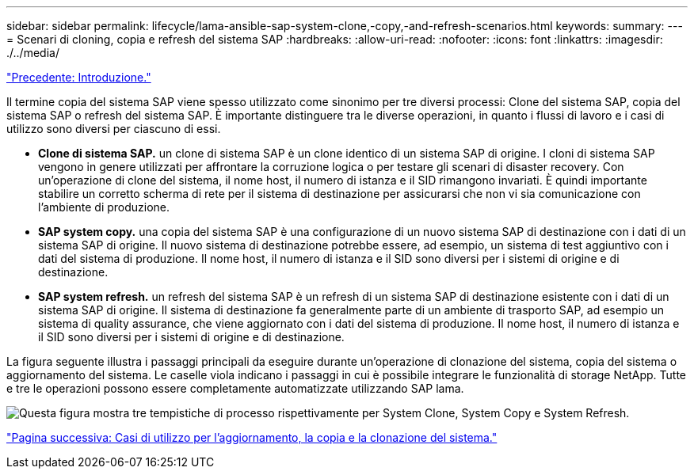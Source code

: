 ---
sidebar: sidebar 
permalink: lifecycle/lama-ansible-sap-system-clone,-copy,-and-refresh-scenarios.html 
keywords:  
summary:  
---
= Scenari di cloning, copia e refresh del sistema SAP
:hardbreaks:
:allow-uri-read: 
:nofooter: 
:icons: font
:linkattrs: 
:imagesdir: ./../media/


link:lama-ansible-introduction.html["Precedente: Introduzione."]

[role="lead"]
Il termine copia del sistema SAP viene spesso utilizzato come sinonimo per tre diversi processi: Clone del sistema SAP, copia del sistema SAP o refresh del sistema SAP. È importante distinguere tra le diverse operazioni, in quanto i flussi di lavoro e i casi di utilizzo sono diversi per ciascuno di essi.

* *Clone di sistema SAP.* un clone di sistema SAP è un clone identico di un sistema SAP di origine. I cloni di sistema SAP vengono in genere utilizzati per affrontare la corruzione logica o per testare gli scenari di disaster recovery. Con un'operazione di clone del sistema, il nome host, il numero di istanza e il SID rimangono invariati. È quindi importante stabilire un corretto scherma di rete per il sistema di destinazione per assicurarsi che non vi sia comunicazione con l'ambiente di produzione.
* *SAP system copy.* una copia del sistema SAP è una configurazione di un nuovo sistema SAP di destinazione con i dati di un sistema SAP di origine. Il nuovo sistema di destinazione potrebbe essere, ad esempio, un sistema di test aggiuntivo con i dati del sistema di produzione. Il nome host, il numero di istanza e il SID sono diversi per i sistemi di origine e di destinazione.
* *SAP system refresh.* un refresh del sistema SAP è un refresh di un sistema SAP di destinazione esistente con i dati di un sistema SAP di origine. Il sistema di destinazione fa generalmente parte di un ambiente di trasporto SAP, ad esempio un sistema di quality assurance, che viene aggiornato con i dati del sistema di produzione. Il nome host, il numero di istanza e il SID sono diversi per i sistemi di origine e di destinazione.


La figura seguente illustra i passaggi principali da eseguire durante un'operazione di clonazione del sistema, copia del sistema o aggiornamento del sistema. Le caselle viola indicano i passaggi in cui è possibile integrare le funzionalità di storage NetApp. Tutte e tre le operazioni possono essere completamente automatizzate utilizzando SAP lama.

image:lama-ansible-image1.png["Questa figura mostra tre tempistiche di processo rispettivamente per System Clone, System Copy e System Refresh."]

link:lama-ansible-use-cases-for-system-refresh,-copy,-and-cloning.html["Pagina successiva: Casi di utilizzo per l'aggiornamento, la copia e la clonazione del sistema."]
